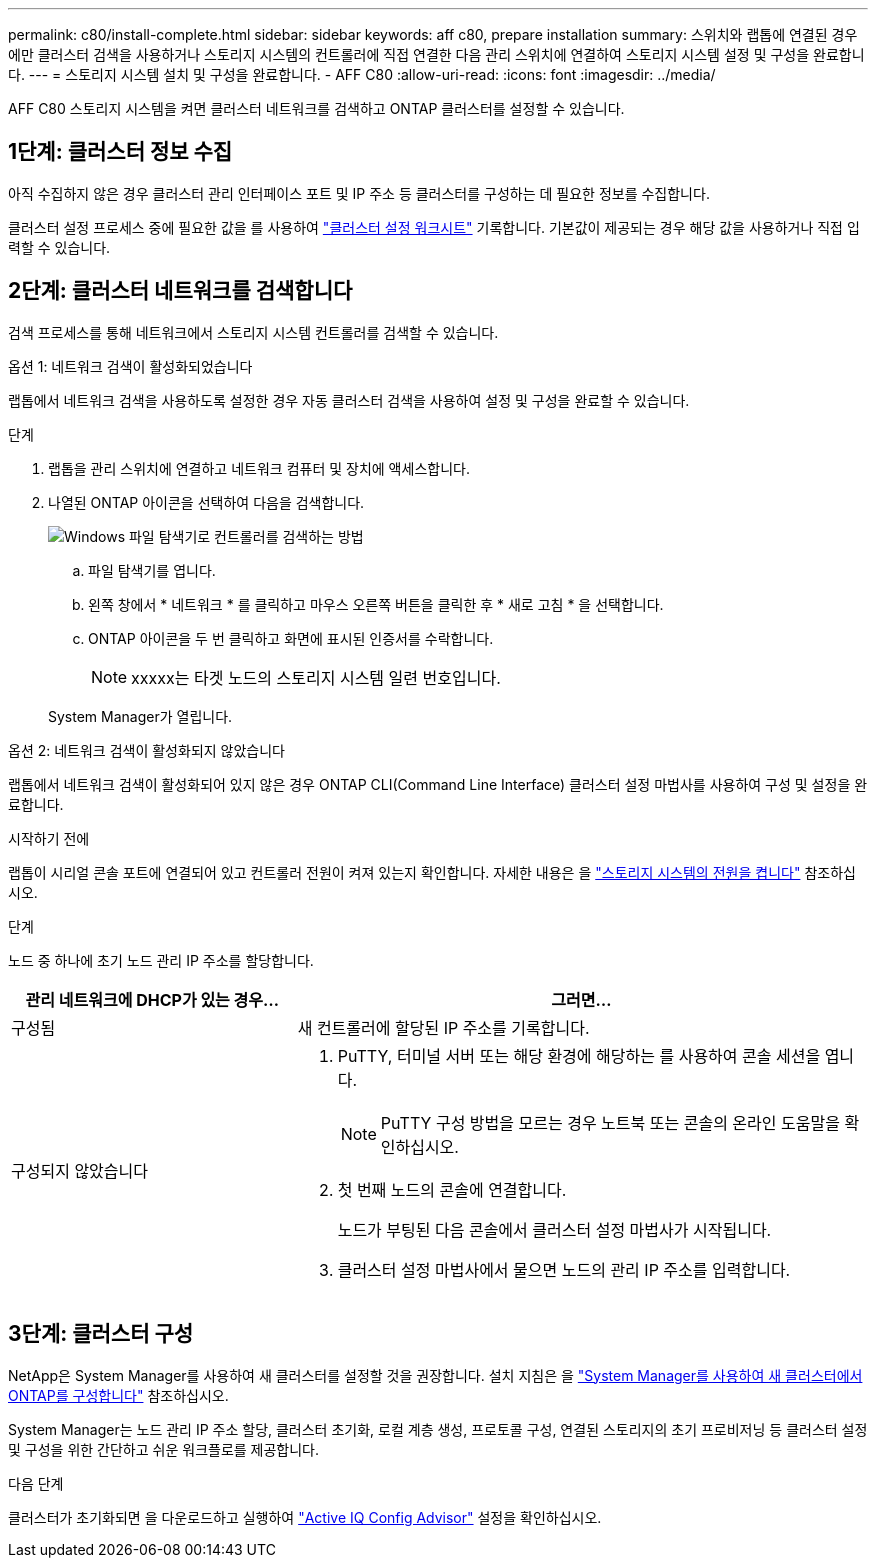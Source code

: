 ---
permalink: c80/install-complete.html 
sidebar: sidebar 
keywords: aff c80, prepare installation 
summary: 스위치와 랩톱에 연결된 경우에만 클러스터 검색을 사용하거나 스토리지 시스템의 컨트롤러에 직접 연결한 다음 관리 스위치에 연결하여 스토리지 시스템 설정 및 구성을 완료합니다. 
---
= 스토리지 시스템 설치 및 구성을 완료합니다. - AFF C80
:allow-uri-read: 
:icons: font
:imagesdir: ../media/


[role="lead"]
AFF C80 스토리지 시스템을 켜면 클러스터 네트워크를 검색하고 ONTAP 클러스터를 설정할 수 있습니다.



== 1단계: 클러스터 정보 수집

아직 수집하지 않은 경우 클러스터 관리 인터페이스 포트 및 IP 주소 등 클러스터를 구성하는 데 필요한 정보를 수집합니다.

클러스터 설정 프로세스 중에 필요한 값을 를 사용하여 https://docs.netapp.com/us-en/ontap/software_setup/index.html["클러스터 설정 워크시트"^] 기록합니다. 기본값이 제공되는 경우 해당 값을 사용하거나 직접 입력할 수 있습니다.



== 2단계: 클러스터 네트워크를 검색합니다

검색 프로세스를 통해 네트워크에서 스토리지 시스템 컨트롤러를 검색할 수 있습니다.

[role="tabbed-block"]
====
.옵션 1: 네트워크 검색이 활성화되었습니다
--
랩톱에서 네트워크 검색을 사용하도록 설정한 경우 자동 클러스터 검색을 사용하여 설정 및 구성을 완료할 수 있습니다.

.단계
. 랩톱을 관리 스위치에 연결하고 네트워크 컴퓨터 및 장치에 액세스합니다.
. 나열된 ONTAP 아이콘을 선택하여 다음을 검색합니다.
+
image::../media/drw_autodiscovery_controler_select_ieops-1849.svg[Windows 파일 탐색기로 컨트롤러를 검색하는 방법]

+
.. 파일 탐색기를 엽니다.
.. 왼쪽 창에서 * 네트워크 * 를 클릭하고 마우스 오른쪽 버튼을 클릭한 후 * 새로 고침 * 을 선택합니다.
.. ONTAP 아이콘을 두 번 클릭하고 화면에 표시된 인증서를 수락합니다.
+

NOTE: xxxxx는 타겟 노드의 스토리지 시스템 일련 번호입니다.



+
System Manager가 열립니다.



--
.옵션 2: 네트워크 검색이 활성화되지 않았습니다
--
랩톱에서 네트워크 검색이 활성화되어 있지 않은 경우 ONTAP CLI(Command Line Interface) 클러스터 설정 마법사를 사용하여 구성 및 설정을 완료합니다.

.시작하기 전에
랩톱이 시리얼 콘솔 포트에 연결되어 있고 컨트롤러 전원이 켜져 있는지 확인합니다. 자세한 내용은 을 link:install-power-hardware.html#step-2-power-on-the-controllers["스토리지 시스템의 전원을 켭니다"] 참조하십시오.

.단계
노드 중 하나에 초기 노드 관리 IP 주소를 할당합니다.

[cols="1,2"]
|===
| 관리 네트워크에 DHCP가 있는 경우... | 그러면... 


 a| 
구성됨
 a| 
새 컨트롤러에 할당된 IP 주소를 기록합니다.



 a| 
구성되지 않았습니다
 a| 
. PuTTY, 터미널 서버 또는 해당 환경에 해당하는 를 사용하여 콘솔 세션을 엽니다.
+

NOTE: PuTTY 구성 방법을 모르는 경우 노트북 또는 콘솔의 온라인 도움말을 확인하십시오.

. 첫 번째 노드의 콘솔에 연결합니다.
+
노드가 부팅된 다음 콘솔에서 클러스터 설정 마법사가 시작됩니다.

. 클러스터 설정 마법사에서 물으면 노드의 관리 IP 주소를 입력합니다.


|===
--
====


== 3단계: 클러스터 구성

NetApp은 System Manager를 사용하여 새 클러스터를 설정할 것을 권장합니다. 설치 지침은 을 https://docs.netapp.com/us-en/ontap/task_configure_ontap.html["System Manager를 사용하여 새 클러스터에서 ONTAP를 구성합니다"^] 참조하십시오.

System Manager는 노드 관리 IP 주소 할당, 클러스터 초기화, 로컬 계층 생성, 프로토콜 구성, 연결된 스토리지의 초기 프로비저닝 등 클러스터 설정 및 구성을 위한 간단하고 쉬운 워크플로를 제공합니다.

.다음 단계
클러스터가 초기화되면 을 다운로드하고 실행하여 https://mysupport.netapp.com/site/tools/tool-eula/activeiq-configadvisor["Active IQ Config Advisor"] 설정을 확인하십시오.
